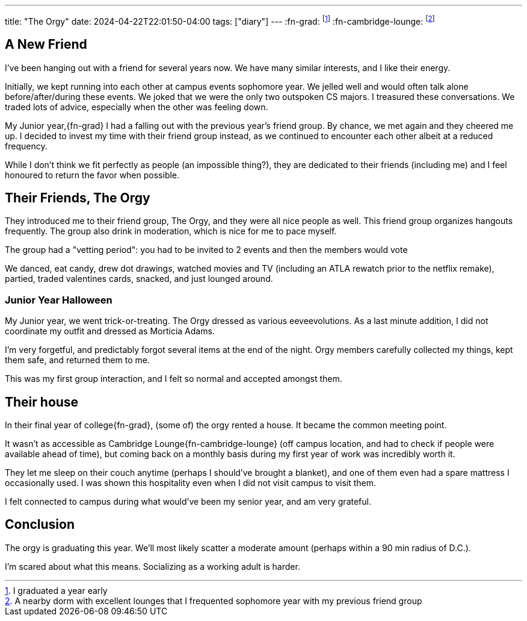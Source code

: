 ---
title: "The Orgy"
date: 2024-04-22T22:01:50-04:00
tags:  ["diary"]
---
:fn-grad: footnote:grad[I graduated a year early]
:fn-cambridge-lounge: footnote:cambr[A nearby dorm with excellent lounges that I frequented sophomore year with my previous friend group]

// Dedicated to Kelly Li, their friend group the Orgy, and the group house (The Jean House aka Jouse)

== A New Friend

I've been hanging out with a friend for several years now.
We have many similar interests, and I like their energy.

Initially, we kept running into each other at campus events sophomore year.
We jelled well and would often talk alone before/after/during these events.
We joked that we were the only two outspoken CS majors.
I treasured these conversations.
We traded lots of advice, especially when the other was feeling down.

My Junior year,{fn-grad} I had a falling out with the previous year's friend group.
By chance, we met again and they cheered me up.
I decided to invest my time with their friend group instead, as we continued to encounter each other albeit at a reduced frequency.

While I don't think we fit perfectly as people (an impossible thing?), they are dedicated to their friends (including me) and I feel honoured to return the favor when possible.

== Their Friends, The Orgy

They introduced me to their friend group, The Orgy, and they were all nice people as well.
This friend group organizes hangouts frequently. The group also drink in moderation, which is nice for me to pace myself.

The group had a "vetting period": you had to be invited to 2 events and then the members would vote

We danced, eat candy, drew dot drawings, watched movies and TV (including an ATLA rewatch prior to the netflix remake), partied, traded valentines cards, snacked, and just lounged around.

=== Junior Year Halloween

My Junior year, we went trick-or-treating. The Orgy dressed as various eeveevolutions.
As a last minute addition, I did not coordinate my outfit and dressed as Morticia Adams.

I'm very forgetful, and predictably forgot several items at the end of the night.
Orgy members carefully collected my things, kept them safe, and returned them to me.

This was my first group interaction, and I felt so normal and accepted amongst them.

== Their house

In their final year of college{fn-grad}, (some of) the orgy rented a house.
It became the common meeting point.

It wasn't as accessible as Cambridge Lounge{fn-cambridge-lounge} (off campus location, and had to check if people were available ahead of time), but coming back on a monthly basis during my first year of work was incredibly worth it.

They let me sleep on their couch anytime (perhaps I should've brought a blanket), and one of them even had a spare mattress I occasionally used.
I was shown this hospitality even when I did not visit campus to visit them.

I felt connected to campus during what would've been my senior year, and am very grateful.

== Conclusion

The orgy is graduating this year.
We'll most likely scatter a moderate amount (perhaps within a 90 min radius of D.C.).

I'm scared about what this means.
Socializing as a working adult is harder.